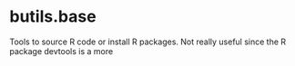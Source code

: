 #+BEGIN_HTML
<a href="https://ci.appveyor.com/project/bozenne/butils.base"><img src="https://ci.appveyor.com/api/projects/status/github/bozenne/butils.base?svg=true" alt="Build status"></a>
#+END_HTML

* butils.base

Tools to source R code or install R packages. Not really useful since the R package devtools is a more 
